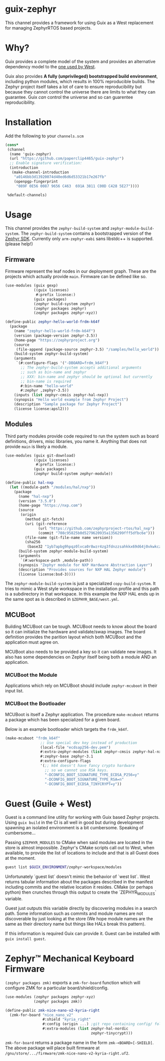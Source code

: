 * guix-zephyr

This channel provides a framework for using Guix as a West replacement
for managing ZephyrRTOS based projects.

* Why?

Guix provides a complete model of the system and provides an
alternative dependency model to the [[https://docs.zephyrproject.org/latest/develop/west/manifest.html#id11][one used by West]].

Guix also provides *A fully (unprivileged) bootstrapped build
environment*, including python modules, which results in 100%
reproducible builds. The Zephyr project itself takes a lot of care to ensure
reproducibility but because they cannot control the universe there are
limits to what they can guarantee. Guix /can/ control the universe and
so can guarentee reproducibility.

* Installation

Add the following to your ~channels.scm~

#+BEGIN_SRC scheme
  (cons*
   (channel
    (name 'guix-zephyr)
    (url "https://github.com/paperclip4465/guix-zephyr")
    ;; Enable signature verification:
    (introduction
     (make-channel-introduction
      "a0146bb3d13920074d40ed6d6d53321b17e267fb"
      (openpgp-fingerprint
       "089F 0E56 0087 9656 C463  691A 3811 C00D C428 5E27"))))

   %default-channels)
#+END_SRC

* Usage

This channel provides the ~zephyr-build-system~ and ~zephyr-module-build-system~.
The ~zephyr-build-system~ contains a bootstrapped version of the [[https://github.com/zephyrproject-rtos/sdk-ng][Zephyr SDK]].
Currently only ~arm-zephyr-eabi~ sans libstdc++ is supported. (please help!)

** Firmware

Firmware represent the leaf nodes in our deployment graph.
These are the projects which actually provide ~main~.
Firmware can be defined like so.

#+BEGIN_SRC scheme
  (use-modules (guix gexp)
               ((guix licenses)
                #:prefix license:)
               (guix packages)
               (zephyr build-system zephyr)
               (zephyr packages zephyr)
               (zephyr packages zephyr-xyz))

  (define-public zephyr-hello-world-frdm-k64f
    (package
      (name "zephyr-hello-world-frdm-k64f")
      (version (package-version zephyr-3.5))
      (home-page "https://zephyrproject.org")
      (source
       (file-append (package-source zephyr-3.5) "/samples/hello_world"))
      (build-system zephyr-build-system)
      (arguments
       `(#:configure-flags '("-DBOARD=frdm_k64f")
         ;; The zephyr-build-system accepts additional arguments
         ;; such as bin-name and zephyr
         ;; XXX: bin-name and zephyr should be optional but currently
         ;; bin-name is required
         #:bin-name "hello-world"
         #:zephyr ,zephyr-3.5))
      (inputs (list zephyr-cmsis zephyr-hal-nxp))
      (synopsis "Hello world example from Zephyr Project")
      (description "Sample package for Zephyr Project")
      (license license:apsl2)))
#+END_SRC

** Modules

Third party modules provide code required to run the system such as
board definitions, drivers, misc libraries, you name it. Anything that
does not provide ~main~ is likely a module.

#+BEGIN_SRC scheme
  (use-modules (guix git-download)
               ((guix licenses)
                #:prefix license:)
               (guix packages)
               (zephyr build-system zephyr-module))

  (define-public hal-nxp
    (let ((module-path "/modules/hal/nxp"))
      (package
        (name "hal-nxp")
        (version "3.5.0")
        (home-page "https://nxp.com")
        (source
         (origin
           (method git-fetch)
           (uri (git-reference
                 (url "https://github.com/zephyrproject-rtos/hal_nxp")
                 (commit "708c95825b0d5279620935a1356299fff5dfbc6e")))
           (file-name (git-file-name name version))
           (sha256
            (base32 "1yb7apbg9hpqz0lvca0r8wzr4zg3fdnzzsahkkx69d64j0vkwkcz"))))
        (build-system zephyr-module-build-system)
        (arguments
         `(#:workspace-path ,module-path))
        (synopsis "Zephyr module for NXP Hardware Abstraction Layer")
        (description "Provides sources for NXP HAL Zephyr module")
        (license license:bsd-3))))
#+END_SRC

The ~zephyr-module-build-system~ is just a specialized
~copy-build-system~.
It tries to mimic a West style workspace in the
installation profile and this path is a subdirectory in that
workspace.  In this example the NXP HAL ends up in the same spot as is
described in =$ZEPHYR_BASE/west.yml=.

** MCUBoot

Building MCUBoot can be tough.
MCUBoot needs to know about the board so it can initialize the
hardware and validate/swap images. The board definition provides the
parition layout which both MCUBoot and the application must agree on.

MCUBoot also needs to be provided a key so it can validate new images.
It also has some dependencies on Zephyr itself being both a module AND
an application.

*** MCUBoot the Module

Applications which rely on MCUBoot should include ~zephyr-mcuboot~
in their input list.

*** MCUBoot the Bootloader

MCUBoot is itself a Zephyr application.
The procedure ~make-mcuboot~ returns a package which has been
specialized for a given board.

Below is an example bootloader which targets the =frdm_k64f=.
#+BEGIN_SRC scheme
  (make-mcuboot "frdm_k64f"
                  ;; Use special dev key instead of production
                  (local-file "ecdsap256-dev.pem")
                  #:extra-zephyr-modules (list zephyr-cmsis zephyr-hal-nxp)
                  #:zephyr-base zephyr-3.1
                  #:extra-configure-flags
                  '(;; k64 doesn't have fancy crypto hardware
                    ;; so we cannot use RSA keys.
                    "-DCONFIG_BOOT_SIGNATURE_TYPE_ECDSA_P256=y"
                    "-DCONFIG_BOOT_SIGNATURE_TYPE_RSA=n"
                    "-DCONFIG_BOOT_ECDSA_TINYCRYPT=y"))
#+END_SRC

* Guest (Guile + West)

Guest is a command line utility for working with Guix based Zephyr
projects.  Using ~guix build~ in the CI is all well in good but during
development spawning an isolated environment is a bit
cumbersome. Speaking of cumbersome...

Passing ~$ZEPHYR_MODULES~ to CMake when said modules are located in
the store is almost impossible.  Zephyr's CMake scripts call out to
West, when available, to provide the list of locations to include and
that is all Guest does at the moment.

#+BEGIN_SRC sh
  guest list $GUIX_ENVIRONMENT/zephyr-workspace/modules
#+END_SRC

Unfortunately `guest list` doesn't mimic the behavior of `west list`. West returns tabular information about
the packages described in the manifest including commits and the relative location it resides.
CMake (or perhaps python) then crunches through this output to create the `ZEPHYR_MODULES` variable.

Guest just outputs this variable directly by discovering modules in a search path.
Some information such as commits and module names are not discoverable by just looking at the store
(We hope module names are the same as their directory name but things like HALs break this pattern).

If this information is required Guix can provide it.
Guest can be installed with ~guix install guest~.

* Zephyr™ Mechanical Keyboard Firmware

~(zephyr packages zmk)~ exports a ~zmk-for-board~ function which will configure
ZMK for a particular board/shield/config.

#+begin_src scheme
  (use-modules (zephyr packages zephyr-xyz)
               (zephyr packages zmk))

  (define-public zmk-nice-nano-v2-kyria-right
    (zmk-for-board "nice_nano_v2"
                   #:shield "kyria_right"
                   #:config (origin ...) ;git repo containing config/ folder
                   #:extra-modules (list zephyr-hal-nordic
                                         zephyr-tinycrypt)))
#+end_src

~zmk-for-board~ returns a package name in the form
=zmk-<BOARD>[-SHIELD]=.  The above package will place built firmware
at =/gnu/store/.../firmware/zmk-nice-nano-v2-kyria-right.uf2=.
